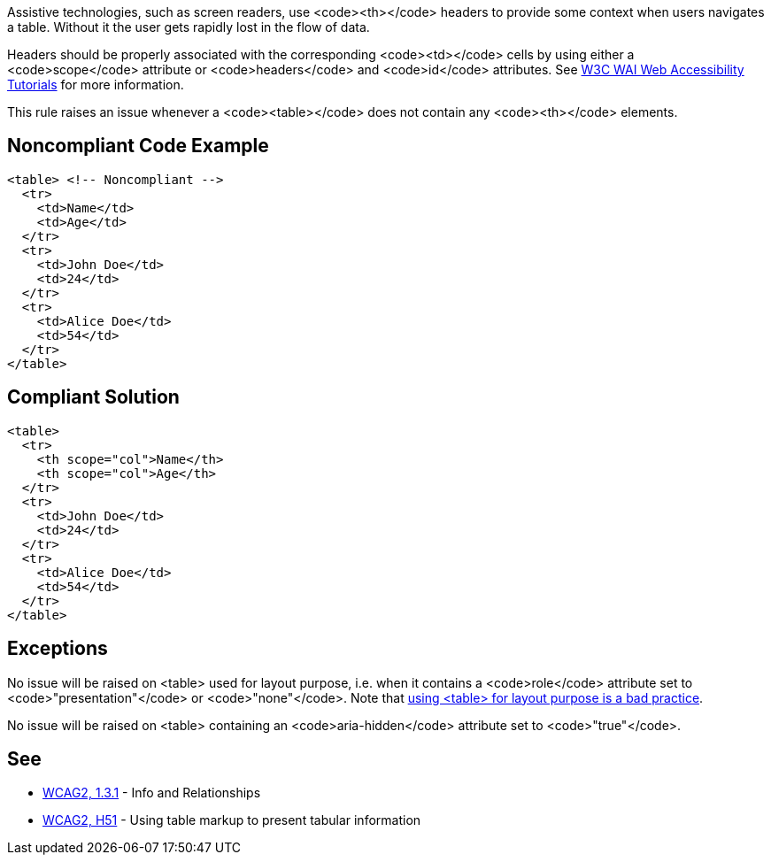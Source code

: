 Assistive technologies, such as screen readers, use <code><th></code> headers to provide some context when users navigates a table. Without it the user gets rapidly lost in the flow of data.

Headers should be properly associated with the corresponding <code><td></code> cells by using either a <code>scope</code> attribute or <code>headers</code> and <code>id</code> attributes. See https://www.w3.org/WAI/tutorials/tables/tips/[W3C WAI Web Accessibility Tutorials] for more information.

This rule raises an issue whenever a <code><table></code> does not contain any <code><th></code> elements.


== Noncompliant Code Example

----
<table> <!-- Noncompliant -->
  <tr>
    <td>Name</td>
    <td>Age</td>
  </tr>
  <tr>
    <td>John Doe</td>
    <td>24</td>
  </tr>
  <tr>
    <td>Alice Doe</td>
    <td>54</td>
  </tr>
</table>
----


== Compliant Solution

----
<table>
  <tr>
    <th scope="col">Name</th>
    <th scope="col">Age</th>
  </tr>
  <tr>
    <td>John Doe</td>
    <td>24</td>
  </tr>
  <tr>
    <td>Alice Doe</td>
    <td>54</td>
  </tr>
</table>
----


== Exceptions

No issue will be raised on <table> used for layout purpose, i.e. when it contains a <code>role</code> attribute set to <code>"presentation"</code> or <code>"none"</code>. Note that https://www.w3schools.com/html/html_layout.asp[using <table> for layout purpose is a bad practice].

No issue will be raised on <table> containing an <code>aria-hidden</code> attribute set to <code>"true"</code>.


== See

* https://www.w3.org/WAI/WCAG21/quickref/?versions=2.0#qr-content-structure-separation-programmatic[WCAG2, 1.3.1] - Info and Relationships
* https://www.w3.org/TR/WCAG20-TECHS/H51[WCAG2, H51] - Using table markup to present tabular information

